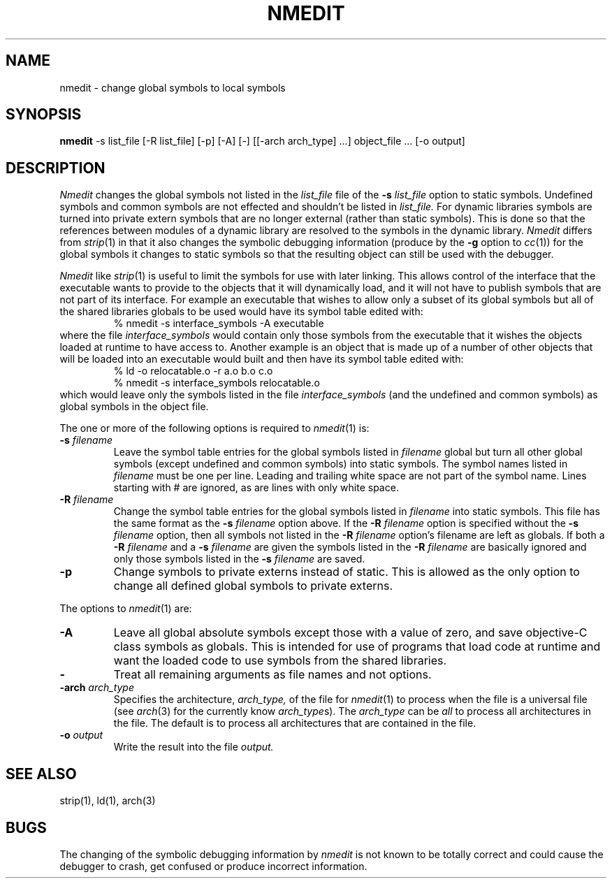 .TH NMEDIT 1 "July 28, 2005" "Apple Computer, Inc."
.SH NAME
nmedit \- change global symbols to local symbols
.SH SYNOPSIS
.B nmedit
\-s list_file [\-R list_file] [-p] [\-A] [\-] [[\-arch arch_type] ...] object_file ... [-o output]
.SH DESCRIPTION
.I Nmedit
changes the global symbols not listed in the
.I list_file
file of the
.B \-s
.I list_file
option to static symbols.  Undefined symbols and common symbols are not effected
and shouldn't be listed in
.I list_file.
For dynamic libraries symbols are turned into private extern symbols that are
no longer external (rather than static symbols).  This is done so that the
references between modules of a dynamic library are resolved to the symbols in
the dynamic library.
.I Nmedit
differs from
.IR strip (1)
in that it also changes the symbolic debugging information (produce by the
.B \-g
option to
.IR cc (1))
for the global symbols it changes to static symbols so that the resulting
object can still be used with the debugger.
.PP
.I Nmedit
like
.IR strip (1)
is useful to limit the symbols for use with later linking.
This allows control of the interface that the executable wants to provide to the
objects that it will dynamically load, and it will not have to publish symbols
that are not part of its interface.  For example an executable that wishes to
allow only a subset of its global symbols but all of the shared libraries
globals to be used would have its symbol table edited with:
.RS
% nmedit \-s interface_symbols \-A executable
.RE
where the file
.I interface_symbols
would contain only those symbols from the executable
that it wishes the objects loaded at runtime to have access to.
Another example is an object that is made up of a number of other objects that
will be loaded into an executable would built and then have its symbol table
edited with:
.RS
.nf
% ld \-o relocatable.o \-r a.o b.o c.o
% nmedit \-s interface_symbols relocatable.o
.fi
.RE
which would leave only the symbols listed in the file
.I interface_symbols
(and the undefined and common symbols)
as global symbols in the object file.
.PP
The one or more of the following options is required to
.IR nmedit (1)
is:
.TP
.BI \-s " filename"
Leave the symbol table entries for the global symbols listed in
.I filename
global but turn all other global symbols (except undefined and common symbols)
into static symbols.  The symbol names listed in
.I filename
must be one per line. Leading and trailing white space are not part of the
symbol name.  Lines starting with # are ignored, as are lines with only
white space.
.TP
.BI \-R " filename"
Change the symbol table entries for the global symbols listed in
.I filename
into static symbols.  This file has the same format as the 
.B \-s
.I filename
option above.
If the 
.BI \-R " filename"
option is specified without the
.BI \-s " filename"
option, then all symbols not listed in the 
.BI \-R " filename"
option's filename are left as globals.
If both a
.BI \-R " filename"
and a
.BI \-s " filename"
are given the symbols listed in the
.BI \-R " filename"
are basically ignored and only those symbols listed in the
.BI \-s " filename"
are saved.
.TP
.B \-p
Change symbols to private externs instead of static.  This is allowed as the
only option to change all defined global symbols to private externs.
.PP
The options to
.IR nmedit (1)
are:
.TP
.B \-A
Leave all global absolute symbols except those with a value of zero, and save
objective-C class symbols as globals.  This is intended for use of programs
that load code at runtime
and want the loaded code to use symbols from the shared libraries.
.TP
.B \-
Treat all remaining arguments as file names and not options.
.TP
.BI \-arch " arch_type"
Specifies the architecture,
.I arch_type,
of the file for
.IR nmedit (1)
to process when the file is a universal file (see
.IR arch (3)
for the currently know
.IR arch_type s).
The
.I arch_type
can be
.I all
to process all architectures in the file.
The default is to process all architectures that are contained in
the file.
.TP
.BI \-o " output"
Write the result into the file
.I output.
.SH "SEE ALSO"
strip(1), ld(1), arch(3)
.SH BUGS
The changing of the symbolic debugging information by
.I nmedit
is not known to be totally correct and could cause the debugger to crash, get
confused or produce incorrect information.
